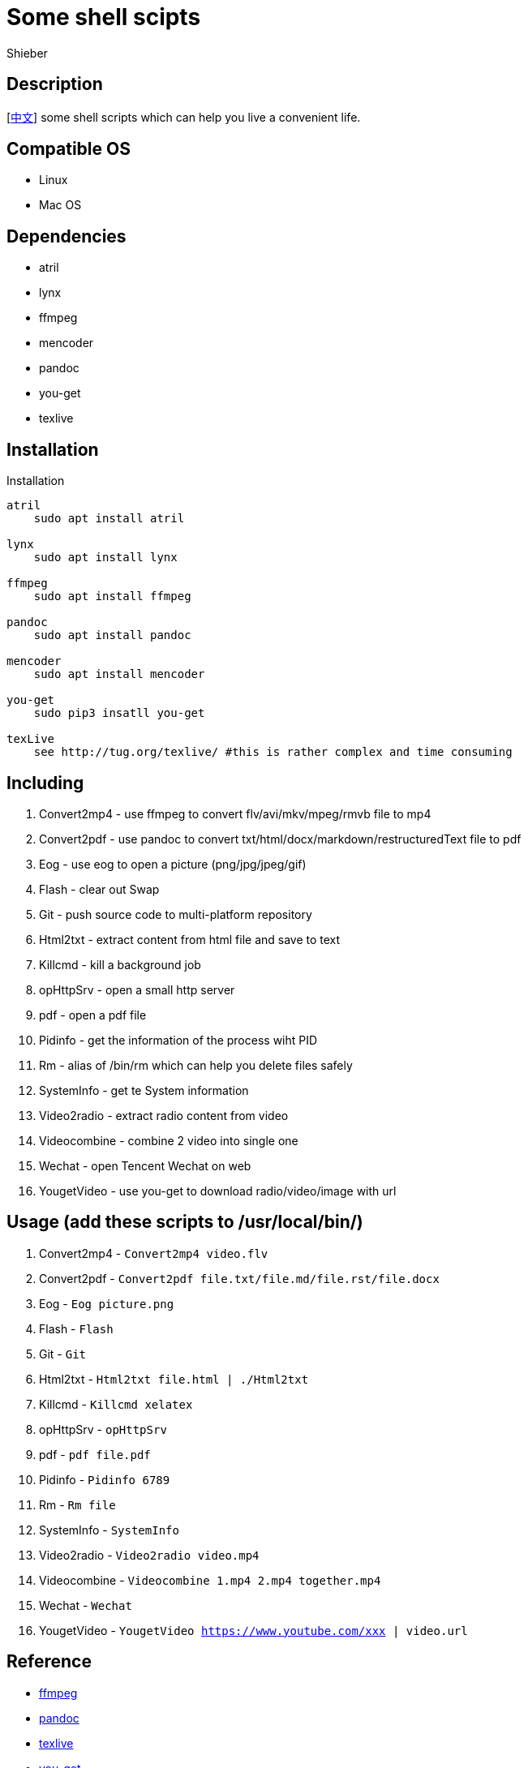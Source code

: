 = Some shell scipts
Shieber

ifndef::env-github[:icons: font]
ifdef::env-github[]
:outfilesuffix: .adoc
:caution-caption: :fire:
:important-caption: :exclamation:
:note-caption: :paperclip:
:tip-caption: :bulb:
:warning-caption: :warning:
endif::[]

:uri-license: https://github.com/QMHTMY/ShellScripts/blob/master/LICENSE
:uri-readme-cn: https://github.com/QMHTMY/ShellScripts/blob/master/README_CN.adoc

== Description
[link:README_CN.adoc[中文]] some shell scripts which can help you live a convenient life.

== Compatible OS 
* Linux 
* Mac OS

== Dependencies
* atril
* lynx 
* ffmpeg
* mencoder
* pandoc
* you-get
* texlive

== Installation
.Installation 
----
atril
    sudo apt install atril

lynx 
    sudo apt install lynx

ffmpeg
    sudo apt install ffmpeg

pandoc
    sudo apt install pandoc

mencoder
    sudo apt install mencoder

you-get
    sudo pip3 insatll you-get

texLive
    see http://tug.org/texlive/ #this is rather complex and time consuming
----

== Including 
. Convert2mp4 - use ffmpeg to convert flv/avi/mkv/mpeg/rmvb file to mp4 
. Convert2pdf - use pandoc to convert txt/html/docx/markdown/restructuredText file to pdf
. Eog - use eog to open a picture (png/jpg/jpeg/gif)
. Flash - clear out Swap
. Git - push source code to multi-platform repository
. Html2txt - extract content from html file and save to text 
. Killcmd - kill a background job
. opHttpSrv - open a small http server
. pdf - open a pdf file
. Pidinfo - get the information of the process wiht PID
. Rm - alias of /bin/rm which can help you delete files safely
. SystemInfo - get te System information
. Video2radio - extract radio content from video
. Videocombine - combine 2 video into single one
. Wechat - open Tencent Wechat on web
. YougetVideo - use you-get to download radio/video/image with url

== Usage (add these scripts to /usr/local/bin/)
. Convert2mp4 - `Convert2mp4 video.flv`
. Convert2pdf - `Convert2pdf file.txt/file.md/file.rst/file.docx`
. Eog - `Eog picture.png`
. Flash - `Flash`
. Git - `Git`
. Html2txt - `Html2txt file.html | ./Html2txt`
. Killcmd  - `Killcmd xelatex`
. opHttpSrv - `opHttpSrv`
. pdf - `pdf file.pdf`
. Pidinfo - `Pidinfo 6789`
. Rm - `Rm file`
. SystemInfo - `SystemInfo`
. Video2radio - `Video2radio video.mp4`
. Videocombine - `Videocombine 1.mp4 2.mp4 together.mp4`
. Wechat - `Wechat`
. YougetVideo - `YougetVideo https://www.youtube.com/xxx | video.url`

== Reference
* https://ffmpeg.org[ffmpeg]
* https://pandoc.org[pandoc]
* http://tug.org/texlive[texlive]
* https://github.com/soimort/you-get[you-get]

== Copyright
Copyright (C) 2019-2020 Shieber. +
See the link:LICENSE[LICENSE] file for free use of these scripts granted under the terms of the Apache License.
